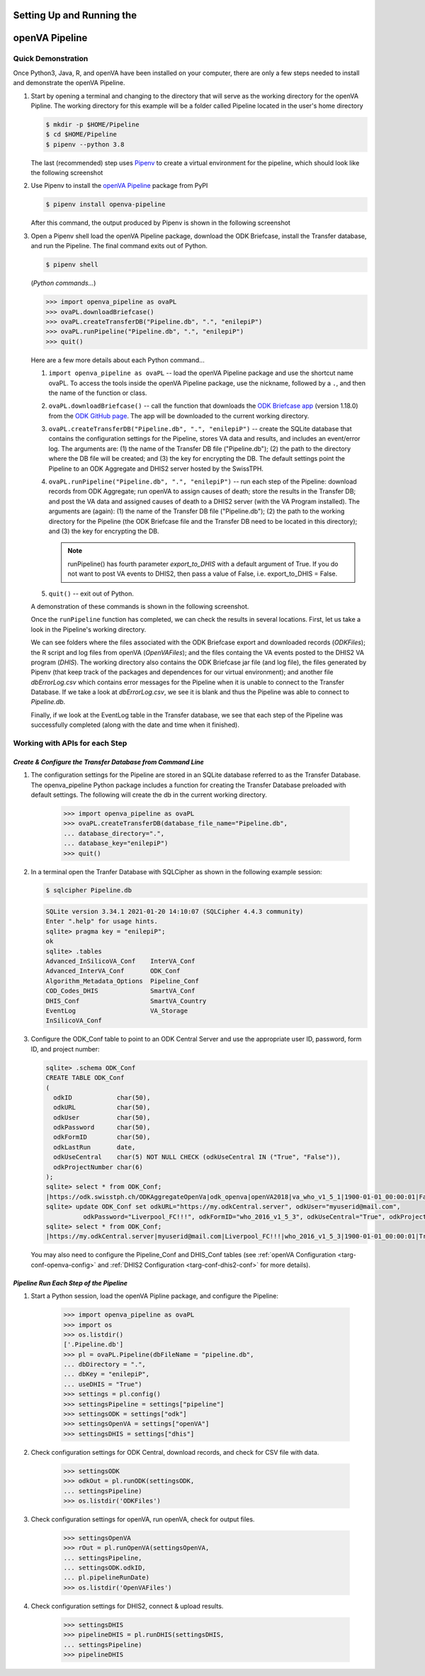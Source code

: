 Setting Up and Running the 
==========================
**openVA Pipeline**
===================

**Quick Demonstration**
-----------------------

Once Python3, Java, R, and openVA have been installed on your computer, there
are only a few steps needed to install and demonstrate the openVA Pipeline.

#. Start by opening a terminal and changing to the directory that will serve
   as the working directory for the openVA Pipline.  The working directory
   for this example will be a folder called Pipeline located in the user's
   home directory

   .. code:: bash

      $ mkdir -p $HOME/Pipeline
      $ cd $HOME/Pipeline
      $ pipenv --python 3.8

   The last (recommended) step uses
   `Pipenv <https://pipenv.readthedocs.io/en/latest/>`_ to create a virtual
   environment for the pipeline, which should look like the following screenshot


   .. image:: Screenshots/pipenvSetup.png


#. Use Pipenv to install the `openVA Pipeline <https://pypi.org/project/openva-pipeline/>`_
   package from PyPI

   .. code:: bash

      $ pipenv install openva-pipeline

   After this command, the output produced by Pipenv is shown in the following screenshot


   .. image:: Screenshots/pipenvOvaPL.png


#. Open a Pipenv shell load the openVA Pipeline package, download the ODK Briefcase, install
   the Transfer database, and run the Pipeline.  The final command exits out of Python.


   .. code:: bash

      $ pipenv shell


   (*Python commands...*)

   .. code:: python

      >>> import openva_pipeline as ovaPL
      >>> ovaPL.downloadBriefcase()
      >>> ovaPL.createTransferDB("Pipeline.db", ".", "enilepiP")
      >>> ovaPL.runPipeline("Pipeline.db", ".", "enilepiP")
      >>> quit()


   Here are a few more details about each Python command...

   #. ``import openva_pipeline as ovaPL`` -- load the openVA Pipeline package
      and use the shortcut name ovaPL.  To access the tools inside the openVA
      Pipeline package, use the nickname, followed by a ``.``, and then the name
      of the function or class.

   #. ``ovaPL.downloadBriefcase()`` --  call the function that downloads the
      `ODK Briefcase app <https://github.com/opendatakit/briefcase/releases>`_
      (version 1.18.0)
      from the `ODK GitHub page <https://github.com/opendatakit/briefcase>`_.
      The app will be downloaded to the current working directory.

   #. ``ovaPL.createTransferDB("Pipeline.db", ".", "enilepiP")`` -- create the
      SQLite database that contains the configuration settings for the Pipeline,
      stores VA data and results, and includes an event/error log.  The arguments
      are: (1) the name of the Transfer DB file ("Pipeline.db"); (2) the path
      to the directory where the DB file will be created; and (3) the
      key for encrypting the DB.  The default settings point the Pipeline to
      an ODK Aggregate and DHIS2 server hosted by the SwissTPH.

   #. ``ovaPL.runPipeline("Pipeline.db", ".", "enilepiP")``  -- run each
      step of the Pipeline: download records from ODK Aggregate; run openVA to
      assign causes of death; store the results in the Transfer DB; and post the
      VA data and assigned causes of death to a DHIS2 server (with the VA Program
      installed).  The arguments are (again): (1) the name of the Transfer DB
      file ("Pipeline.db"); (2) the path to the working directory for the Pipeline
      (the ODK Briefcase file and the Transfer DB need to be located in this
      directory); and (3) the key for encrypting the DB.

      .. note:: runPipeline() has fourth parameter *export_to_DHIS* with a default
                argument of True.  If you do not want to post VA events to DHIS2,
                then pass a value of False, i.e. export_to_DHIS = False.

   #. ``quit()`` -- exit out of Python.


   A demonstration of these commands is shown in the following screenshot.


   .. image:: Screenshots/runPipeline.png


   Once the ``runPipeline`` function has completed, we can check the results in several
   locations.  First, let us take a look in the Pipeline's working directory.


   .. image:: Screenshots/filesCompletedRun.png


   We can see folders where the files associated with the ODK Briefcase export
   and downloaded records (*ODKFiles*); the R script and log files from openVA
   (*OpenVAFiles*); and the files containg the VA events posted to the DHIS2
   VA program (*DHIS*).  The working directory also contains the ODK Briefcase
   jar file (and log file), the files generated by Pipenv (that keep track of
   the packages and dependences for our virtual environment); and another file
   *dbErrorLog.csv* which contains error messages for the Pipeline when it is
   unable to connect to the Transfer Database.  If we take a look at
   *dbErrorLog.csv*, we see it is blank and thus the Pipeline was
   able to connect to *Pipeline.db*.
   
   
   .. image:: Screenshots/dbErrorLogCompletedRun.png


   Finally, if we look at the EventLog table in the Transfer database, we see
   that each step of the Pipeline was successfully completed (along with the
   date and time when it finished).


   .. image:: Screenshots/transferDBCompletedRun.png




**Working with APIs for each Step**
-----------------------------------


*Create & Configure the Transfer Database from Command Line*
~~~~~~~~~~~~~~~~~~~~~~~~~~~~~~~~~~~~~~~~~~~~~~~~~~~~~~~~~~~~

#. The configuration settings for the Pipeline are stored in an SQLite database
   referred to as the Transfer Database.  The openva_pipeline Python package
   includes a function for creating the Transfer Database preloaded with default
   settings.  The following will create the db in the current working directory.

       >>> import openva_pipeline as ovaPL
       >>> ovaPL.createTransferDB(database_file_name="Pipeline.db",
       ... database_directory=".",
       ... database_key="enilepiP")
       >>> quit()
  
#. In a terminal open the Tranfer Database with SQLCipher as shown in the following
   example session:

   .. code:: bash

       $ sqlcipher Pipeline.db

   .. code:: sql

       SQLite version 3.34.1 2021-01-20 14:10:07 (SQLCipher 4.4.3 community)
       Enter ".help" for usage hints.
       sqlite> pragma key = "enilepiP";
       ok
       sqlite> .tables
       Advanced_InSilicoVA_Conf    InterVA_Conf              
       Advanced_InterVA_Conf       ODK_Conf                  
       Algorithm_Metadata_Options  Pipeline_Conf             
       COD_Codes_DHIS              SmartVA_Conf              
       DHIS_Conf                   SmartVA_Country           
       EventLog                    VA_Storage                
       InSilicoVA_Conf  

#. Configure the ODK_Conf table to point to an ODK Central Server and use
   the appropriate user ID, password, form ID, and project number:

   .. code:: sql

       sqlite> .schema ODK_Conf
       CREATE TABLE ODK_Conf
       (
         odkID            char(50),
         odkURL           char(50),
         odkUser          char(50),
         odkPassword      char(50),
         odkFormID        char(50),
         odkLastRun       date,
         odkUseCentral    char(5) NOT NULL CHECK (odkUseCentral IN ("True", "False")),
         odkProjectNumber char(6)
       );
       sqlite> select * from ODK_Conf;
       |https://odk.swisstph.ch/ODKAggregateOpenVa|odk_openva|openVA2018|va_who_v1_5_1|1900-01-01_00:00:01|False|40
       sqlite> update ODK_Conf set odkURL="https://my.odkCentral.server", odkUser="myuserid@mail.com",
                 odkPassword="Liverpool_FC!!!", odkFormID="who_2016_v1_5_3", odkUseCentral="True", odkProjectNumber="20";
       sqlite> select * from ODK_Conf;
       |https://my.odkCentral.server|myuserid@mail.com|Liverpool_FC!!!|who_2016_v1_5_3|1900-01-01_00:00:01|True|20

   You may also need to configure the Pipeline_Conf and DHIS_Conf tables (see
   :ref:`openVA Configuration <targ-conf-openva-config>` and :ref:`DHIS2 Configuration <targ-conf-dhis2-conf>` for more details).

*Pipeline Run Each Step of the Pipeline*
~~~~~~~~~~~~~~~~~~~~~~~~~~~~~~~~~~~~~~~~~~

#. Start a Python session, load the openVA Pipline package, and configure the Pipeline:

       >>> import openva_pipeline as ovaPL
       >>> import os
       >>> os.listdir()
       ['.Pipeline.db']
       >>> pl = ovaPL.Pipeline(dbFileName = "pipeline.db",
       ... dbDirectory = ".",
       ... dbKey = "enilepiP",
       ... useDHIS = "True")
       >>> settings = pl.config()
       >>> settingsPipeline = settings["pipeline"]
       >>> settingsODK = settings["odk"]
       >>> settingsOpenVA = settings["openVA"]
       >>> settingsDHIS = settings["dhis"]

#. Check configuration settings for ODK Central, download records, and check for CSV file with data.

       >>> settingsODK
       >>> odkOut = pl.runODK(settingsODK,
       ... settingsPipeline)
       >>> os.listdir('ODKFiles')

#. Check configuration settings for openVA, run openVA, check for output files.

       >>> settingsOpenVA
       >>> rOut = pl.runOpenVA(settingsOpenVA,
       ... settingsPipeline,
       ... settingsODK.odkID,
       ... pl.pipelineRunDate)
       >>> os.listdir('OpenVAFiles')

#. Check configuration settings for DHIS2, connect & upload results.

       >>> settingsDHIS
       >>> pipelineDHIS = pl.runDHIS(settingsDHIS,
       ... settingsPipeline)
       >>> pipelineDHIS

..
   *ODK Aggregate & Briefcase*
   ~~~~~~~~~~~~~~~~~~~~~~~~~~~

   *OpenVA*
   ~~~~~~~~

   *DHIS2*
   ~~~~~~~

   *Storing Results in the Transfer Database*
   ~~~~~~~~~~~~~~~~~~~~~~~~~~~~~~~~~~~~~~~~~~
